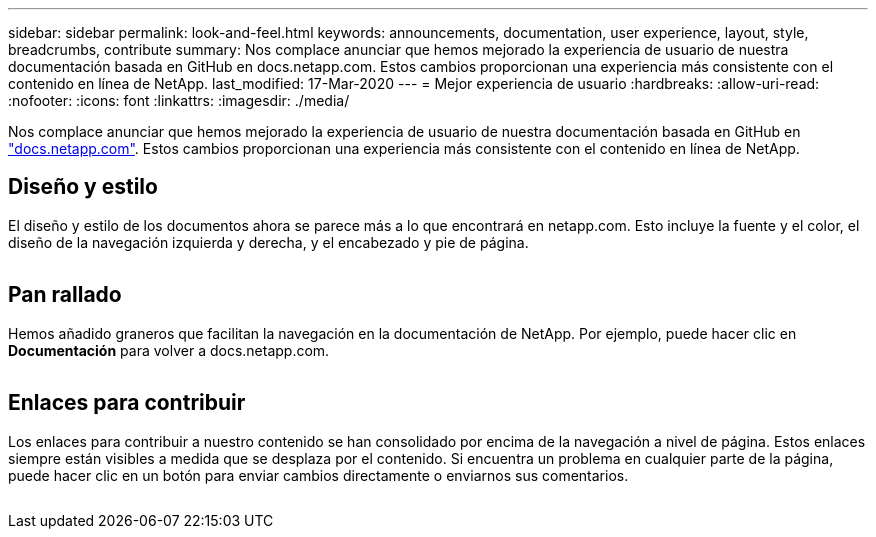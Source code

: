 ---
sidebar: sidebar 
permalink: look-and-feel.html 
keywords: announcements, documentation, user experience, layout, style, breadcrumbs, contribute 
summary: Nos complace anunciar que hemos mejorado la experiencia de usuario de nuestra documentación basada en GitHub en docs.netapp.com. Estos cambios proporcionan una experiencia más consistente con el contenido en línea de NetApp. 
last_modified: 17-Mar-2020 
---
= Mejor experiencia de usuario
:hardbreaks:
:allow-uri-read: 
:nofooter: 
:icons: font
:linkattrs: 
:imagesdir: ./media/


[role="lead"]
Nos complace anunciar que hemos mejorado la experiencia de usuario de nuestra documentación basada en GitHub en https://docs.netapp.com["docs.netapp.com"]. Estos cambios proporcionan una experiencia más consistente con el contenido en línea de NetApp.



== Diseño y estilo

El diseño y estilo de los documentos ahora se parece más a lo que encontrará en netapp.com. Esto incluye la fuente y el color, el diseño de la navegación izquierda y derecha, y el encabezado y pie de página.

image:layout.gif[""]



== Pan rallado

Hemos añadido graneros que facilitan la navegación en la documentación de NetApp. Por ejemplo, puede hacer clic en *Documentación* para volver a docs.netapp.com.

image:breadcrumbs.gif[""]



== Enlaces para contribuir

Los enlaces para contribuir a nuestro contenido se han consolidado por encima de la navegación a nivel de página. Estos enlaces siempre están visibles a medida que se desplaza por el contenido. Si encuentra un problema en cualquier parte de la página, puede hacer clic en un botón para enviar cambios directamente o enviarnos sus comentarios.

image:contribute.gif[""]
